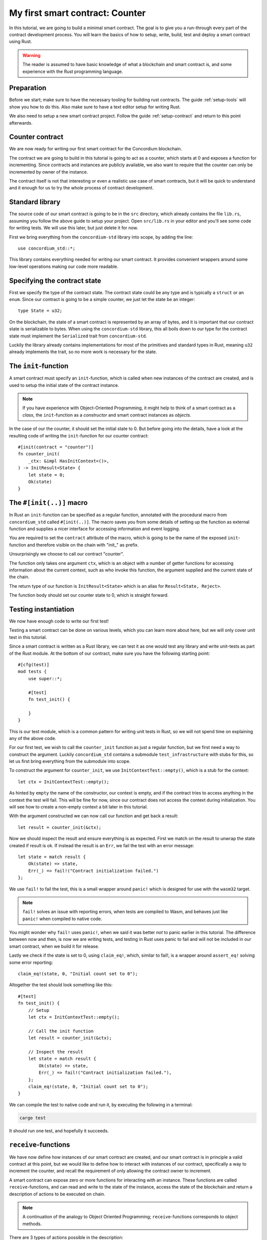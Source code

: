 .. highlight:: rust

.. _first-contract:

===============================================
My first smart contract: Counter
===============================================

In this tutorial, we are going to build a minimal smart contract.
The goal is to give you a run-through every part of the contract development
process.
You will learn the basics of how to setup, write, build, test and deploy a
smart contract using Rust.

.. warning::

    The reader is assumed to have basic knowledge of what a blockchain and smart
    contract is, and some experience with the Rust programming language.

Preparation
===========

Before we start; make sure to have the necessary tooling for building rust
contracts.
The guide :ref:`setup-tools` will show you how to do this.
Also make sure to have a text editor setup for writing Rust.

We also need to setup a new smart contract project.
Follow the guide :ref:`setup-contract` and return to this point afterwards.

Counter contract
================

We are now ready for writing our first smart contract for the Concordium
blockchain.

The contract we are going to build in this tutorial is going to act as a
counter, which starts at 0 and exposes a function for incrementing. Since
contracts and instances are publicly available, we also want to require that the
counter can only be incremented by owner of the instance.

The contract itself is not that interesting or even a realistic use case of
smart contracts, but it will be quick to understand and it enough for us to try
the whole process of contract development.

Standard library
================

The source code of our smart contract is going to be in the ``src`` directory,
which already contains the file ``lib.rs``, assuming you follow the above guide
to setup your project.
Open ``src/lib.rs`` in your editor and you'll see some code for writing tests.
We will use this later, but just delete it for now.

First we bring everything from the ``concordium-std`` library into scope,
by adding the line::

    use concordium_std::*;

This library contains everything needed for writing our smart contract.
It provides convenient wrappers around some low-level operations making our code
more readable.

Specifying the contract state
=============================

First we specify the type of the contract state. The contract state could be any
type and is typically a ``struct`` or an ``enum``. Since our contract is going
to be a simple counter, we just let the state be an integer::

    type State = u32;

On the blockchain, the state of a smart contract is represented by an array of
bytes, and it is important that our contract state is serializable to bytes.
When using the ``concordium-std`` library, this all boils down to our type
for the contract state must implement the ``Serialized`` trait from
``concordium-std``.

Luckily the library already contains implementations for most of the primitives
and standard types in Rust, meaning ``u32`` already implements the trait, so no
more work is necessary for the state.

.. todo::

    Link to more information.

The ``init``-function
=====================

A smart contract must specify an ``init``-function, which is called when new
instances of the contract are created, and is used to setup the initial state of
the contract instance.

.. note::

    If you have experience with Object-Oriented Programming, it might help to
    think of a smart contract as a *class*, the ``init``-function as a
    *constructor* and smart contract instances as *objects*.

In the case of our the counter, it should set the initial state to 0.
But before going into the details, have a look at the resulting code of writing
the ``init``-function for our counter contract::

    #[init(contract = "counter")]
    fn counter_init(
        _ctx: &impl HasInitContext<()>,
    ) -> InitResult<State> {
        let state = 0;
        Ok(state)
    }

The ``#[init(..)]`` macro
=========================

In Rust an ``init``-function can be specified as a regular function, annotated
with the procedural macro from ``concordium_std`` called ``#[init(..)]``.
The macro saves you from some details of setting up the function as
external function and supplies a nicer interface for accessing information and
event logging.

You are required to set the ``contract`` attribute of the macro, which is going
to be the name of the exposed ``init``-function and therefore visible on the
chain with "init\_" as prefix.

Unsurprisingly we choose to call our contract "counter".

The function only takes one argument ``ctx``, which is an object with a number
of getter functions for accessing information about the current context, such as
who invoke this function, the argument supplied and the current state of the
chain.

The return type of our function is ``InitResult<State>`` which is an alias for
``Result<State, Reject>``.

The function body should set our counter state to 0, which is straight forward.

.. Avoiding black holes
.. ====================
.. As we are not going to specify a way to extract GTU from this contract, the
.. GTU send to an instance of the contract will be trapped.
.. It is easy to create smart contracts, which acts as black holes
.. preventing the GTU send to them from being accessible *ever* again.

.. To prevent this, we let the contract instantiation fail if a non-zero amount
.. is sent to it. We do this with the ``ensure_eq!`` macro, which is given
.. two arguments to compare for equality, if *not* equal it will make the
.. contract reject the instantiation

..     ensure_eq!(amount.micro_gtu, 0);

Testing instantiation
=====================

We now have enough code to write our first test!

Testing a smart contract can be done on various levels, which you can learn more
about here, but we will only cover unit test in this tutorial.

.. todo::

    Insert reference for contract testing

Since a smart contract is written as a Rust library, we can test it as one would
test any library and write unit-tests as part of the Rust module.
At the bottom of our contract, make sure you have the following starting point::

    #[cfg(test)]
    mod tests {
        use super::*;

        #[test]
        fn test_init() {

        }
    }

This is our test module, which is a common pattern for writing unit tests in
Rust, so we will not spend time on explaining any of the above code.

For our first test, we wish to call the ``counter_init`` function as just a
regular function, but we first need a way to construct the argument.
Luckily ``concordium_std`` contains a submodule ``test_infrastructure`` with
stubs for this, so let us first bring everything from the submodule into scope.

.. code-block:: rust
    :emphasize-lines: 4

    #[cfg(test)]
    mod tests {
        use super::*;
        use test_infrastructure::*;

        #[test]
        fn test_init() {

        }
    }

To construct the argument for ``counter_init``, we use
``InitContextTest::empty()``, which is a stub for the context::

    let ctx = InitContextTest::empty();

As hinted by ``empty`` the name of the constructor, our context is empty, and if
the contract tries to access anything in the context the test will fail.
This will be fine for now, since our contract does not access the context during
initialization.
You will see how to create a non-empty context a bit later in this tutorial.

.. The second argument is the amount included with the transfer at
.. initialization.
.. On chain this is represented in microGTU as a ``u64``, but in Rust it is
.. wrapped in a more convenient type for added type-safety.

..     let amount = Amount::from_micro_gtu(0);

.. For the third argument, we need to specify a *logger* and from
.. ``test_infrastructure`` we get the ``LogRecorder`` which collects all the
.. contract event logs into a ``Vec`` that we later can inspect after running
.. our function

..     let mut logger = LogRecorder::init();

.. We will not use the logger for anything in this tutorial, but to learn more
.. see here.


With the argument constructed we can now call our function and get back
a result::

    let result = counter_init(&ctx);

Now we should inspect the result and ensure everything is as expected.
First we match on the result to unwrap the state created if result is ok.
If instead the result is an ``Err``, we fail the test with an error message::

    let state = match result {
        Ok(state) => state,
        Err(_) => fail!("Contract initialization failed.")
    };

We use ``fail!`` to fail the test, this is a small wrapper around
``panic!`` which is designed for use with the ``wasm32`` target.

.. note::

    ``fail!`` solves an issue with reporting errors, when tests are compiled to
    Wasm, and behaves just like ``panic!`` when compiled to native code.

You might wonder why ``fail!`` uses ``panic!``, when we said it was better *not*
to panic earlier in this tutorial. The difference between now and then, is now
we are writing tests, and testing in Rust uses panic to fail and will not be
included in our smart contract, when we build it for release.

Lastly we check if the state is set to 0, using ``claim_eq!``, which, similar to
fail!, is a wrapper around ``assert_eq!`` solving some error reporting::

    claim_eq!(state, 0, "Initial count set to 0");

Altogether the test should look something like this::

    #[test]
    fn test_init() {
        // Setup
        let ctx = InitContextTest::empty();

        // Call the init function
        let result = counter_init(&ctx);

        // Inspect the result
        let state = match result {
            Ok(state) => state,
            Err(_) => fail!("Contract initialization failed."),
        };
        claim_eq!(state, 0, "Initial count set to 0");
    }

We can compile the test to native code and run it, by executing the following in
a terminal:

.. code-block:: sh

    cargo test

It should run one test, and hopefully it succeeds.

.. todo::

    Implement test for instantiation failing when amount > 0.

``receive``-functions
=====================

We have now define how instances of our smart contract are created, and our
smart contract is in principle a valid contract at this point, but we would like
to define how to interact with instances of our contract, specifically a way to
increment the counter, and recall the requirement of only allowing the contract
owner to increment.

A smart contract can expose zero or more functions for interacting with an
instance. These functions are called ``receive``-functions, and can read and
write to the state of the instance, access the state of the blockchain and
return a description of actions to be executed on chain.

.. note::
    A continuation of the analogy to Object Oriented Programming;
    ``receive``-functions corresponds to object methods.

There are 3 types of actions possible in the description:

    - **Accept**: A no-op action, which always succeeds.
    - **Simple Transfer**: Transfer some amount of GTU from the balance of the
      smart contract instance to an account.
    - **Send**: Trigger ``receive``-function of a smart contract instance, with
      a parameter and an amount of GTU.

and two ways to compose actions:

    - **And**: Runs the first action, if it succeeds runs the second action,
      otherwise results in rejection.
    - **Or**: Runs the first action, **if it fails**, runs the second action,
      otherwise results in success.

Our simple counter contract is only going to use **Accept**, but we refer the
reader to :ref:`contract-instance-actions` for more on this.

Again, have a look at the code, before we start explaining things::

    #[receive(contract = "counter", name = "increment")]
    fn contract_receive<A: HasActions>(
        ctx: &impl HasReceiveContext<()>,
        state: &mut State,
    ) -> ReceiveResult<A> {
        // Assertions
        let sender = ctx.sender();
        let owner = ctx.owner();
        ensure!(sender.matches_account(&owner)); // Only the owner can increment.

        // Update the contract state
        *state += 1;

        Ok(A::accept())
    }


The ``#[receive(...)]`` macro
=============================

Specifying ``receive``-functions in Rust, can be done using the procedural macro
``#[receive(...)]``, which just like ``#[init(...)]`` setups the an external
function, supplies us with an interface for accessing the context of the chain
and for logging events.
But unlike the ``#[init(...)]`` macro, the function for ``#[receive(...)]`` is
also supplied with a mutable reference to the current state of the instance.

The macro requires the name of the contract using the ``contract`` attribute,
which should match the name in the corresponding attribute in ``#[init(...)]``
(``counter`` in our case), and a name for this ``receive``-function, which we
choose to be ``increment``::

    #[receive(contract = "counter", name = "increment")]

The return type of the function is ``ReceiveResult<A>``, which is an alias for
``Result<A, Reject>``.
Here ``A`` implements ``HasActions``, which exposes functions for creating the
different actions.

.. Again we ensure that *no* amount of GTU was send to the balance of this
.. contract

..     ensure_eq!(amount.micro_gtu, 0); // The amount must be 0.

We ensure only the owner can increment, by checking if the sender is the
owner account.
The sender can be accessed from the context parameter as ``ctx.sender()``, this
returns an address, which is either the address of an account or the address of
a smart contract instance::

    let sender = ctx.sender();

.. note::

    The **Send** action allows contract instances to interact with each other.

The owner can also be accessed through the context, this time as ``ctx.owner()``
this will always return an account address, since only accounts create and own
smart contract instances::

    let owner = ctx.owner();

Using the ``matches_account`` method on the sender address, we can compare it to
an account; the owner, and if the sender is a contract or not the owner account
it results in false, making ``ensure!`` reject the ``receive``-function
invocation::

    ensure!(sender.matches_account(&owner)); // Only the owner can increment.

There is also an optional third argument, which is the error to return
*when testing* the contract.
This error message will not be used in the resulting smart contract, when
deployed to the chain, since the protocol of the Concordium blockchain does not
log the error messages of smart contracts rejecting, therefore adding error
messages is only useful when testing.

.. note::

    If you want to reject directly in your smart contract, you should use
    ``bail!`` to terminate early. ``ensure_eq!`` and ``ensure!`` corresponds are
    using ``bail!`` internally. We strongly recommend using these for when the
    intention is to signal a logic error, or malformed input. ``panic!`` and
    equivalents should be reserved for unexpected error conditions. To reduce
    code size as much as possible we recommend using ``concordium_std::trap`` in
    place of ``panic!`` to reduce code size. There is no advantage in the
    unwinding logic that ``panic!`` provides, since this is not observable when
    the contract executes on the chain.

Now that we have ensured the context is right for incrementing the counter, we
just need to update the state::

    *state += 1;

Since increment does not create any actions on chain, we just result in
**Accept**, which we can create using the ``accept`` function on the generic
``A``::

    Ok(A::accept())

Testing increment
=================

.. code-block:: rust

    #[test]
    fn test_increment() {
        // Setup
        let mut ctx = ReceiveContextTest::empty();
        let owner = AccountAddress([0u8; 32]);
        ctx.set_owner(owner);
        ctx.set_sender(Address::Account(owner));

        let amount = Amount::zero();

        let mut logger = LogRecorder::init();

        let mut state = 0;

        // Call the receive function
        let result : ReceiveResult<ActionsTree> = counter_increment(&ctx, amount, &mut logger, &mut state);

        // Inspect the result
        let actions = match result {
            Ok(actions) => actions,
            Err(_) => fail!("Contract failed, when it should have succeeded."),
        };
        claim_eq!(actions, ActionsTree::Accept, "Contract should only accept");
        claim_eq!(state, 1, "The state should be incremented");
    }
